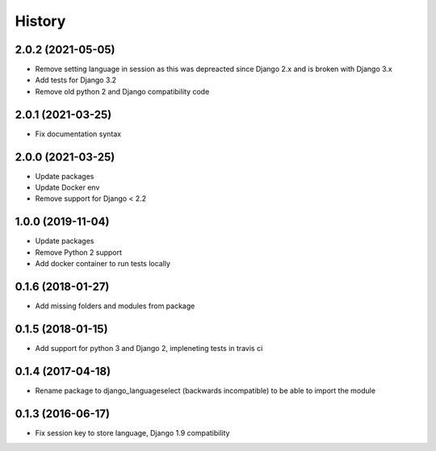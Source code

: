 =======
History
=======

2.0.2 (2021-05-05)
==================

* Remove setting language in session as this was depreacted since Django 2.x and is broken with Django 3.x
* Add tests for Django 3.2
* Remove old python 2 and Django compatibility code

2.0.1 (2021-03-25)
==================

* Fix documentation syntax

2.0.0 (2021-03-25)
==================

* Update packages
* Update Docker env
* Remove support for Django < 2.2

1.0.0 (2019-11-04)
==================

* Update packages
* Remove Python 2 support
* Add docker container to run tests locally

0.1.6 (2018-01-27)
==================

* Add missing folders and modules from package

0.1.5 (2018-01-15)
==================

* Add support for python 3 and Django 2, impleneting tests in travis ci


0.1.4 (2017-04-18)
==================

* Rename package to django_languageselect (backwards incompatible) to be able to import the module


0.1.3 (2016-06-17)
==================

*  Fix session key to store language, Django 1.9 compatibility
